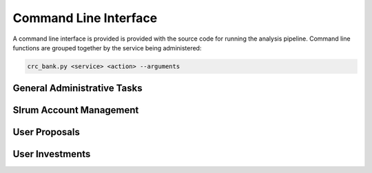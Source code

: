 Command Line Interface
======================

A command line interface is provided is provided with the source code
for running the analysis pipeline. Command line functions are grouped
together by the service being administered:

.. code-block:: bash

   crc_bank.py <service> <action> --arguments

General Administrative Tasks
----------------------------

.. argparse::
   :module: bank.cli
   :func: CLIParser
   :path: admin

Slrum Account Management
------------------------

.. argparse::
   :module: bank.cli
   :func: CLIParser
   :path: slurm


User Proposals
--------------

.. argparse::
   :module: bank.cli
   :func: CLIParser
   :path: proposal

User Investments
----------------

.. argparse::
   :module: bank.cli
   :func: CLIParser
   :path: investment
